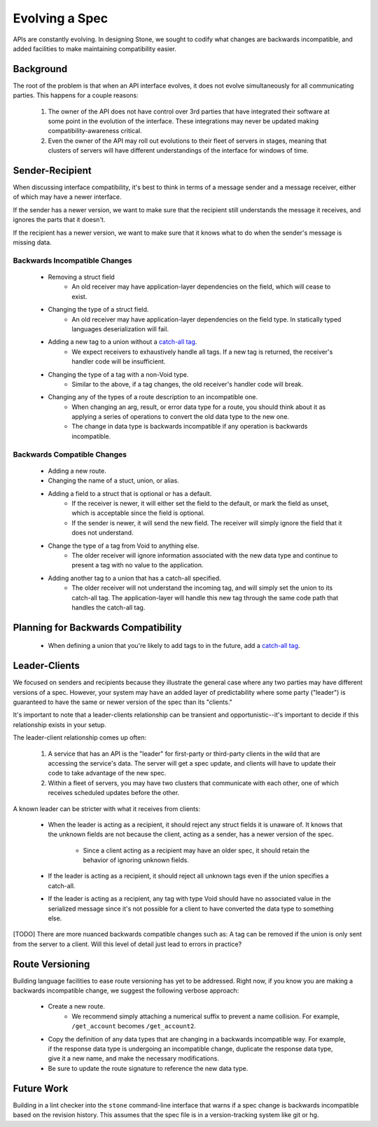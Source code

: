 ***************
Evolving a Spec
***************

APIs are constantly evolving. In designing Stone, we sought to codify what
changes are backwards incompatible, and added facilities to make maintaining
compatibility easier.

Background
==========

The root of the problem is that when an API interface evolves, it does not
evolve simultaneously for all communicating parties. This happens for a couple
reasons:

    1. The owner of the API does not have control over 3rd parties that have
       integrated their software at some point in the evolution of the
       interface. These integrations may never be updated making
       compatibility-awareness critical.
    2. Even the owner of the API may roll out evolutions to their fleet of
       servers in stages, meaning that clusters of servers will have different
       understandings of the interface for windows of time.

Sender-Recipient
================

When discussing interface compatibility, it's best to think in terms of a
message sender and a message receiver, either of which may have a newer
interface.

If the sender has a newer version, we want to make sure that the recipient
still understands the message it receives, and ignores the parts that it
doesn't.

If the recipient has a newer version, we want to make sure that it knows what
to do when the sender's message is missing data.

Backwards Incompatible Changes
------------------------------

    * Removing a struct field
        * An old receiver may have application-layer dependencies on the field,
          which will cease to exist.
    * Changing the type of a struct field.
        * An old receiver may have application-layer dependencies on the field
          type. In statically typed languages deserialization will fail.
    * Adding a new tag to a union without a `catch-all tag <lang_ref.rst#union-catch-all>`_.
        * We expect receivers to exhaustively handle all tags. If a new tag is
          returned, the receiver's handler code will be insufficient.
    * Changing the type of a tag with a non-Void type.
        * Similar to the above, if a tag changes, the old receiver's
          handler code will break.
    * Changing any of the types of a route description to an incompatible one.
        * When changing an arg, result, or error data type for a route, you
          should think about it as applying a series of operations to convert
          the old data type to the new one.
        * The change in data type is backwards incompatible if any operation
          is backwards incompatible.

Backwards Compatible Changes
----------------------------

    * Adding a new route.
    * Changing the name of a stuct, union, or alias.
    * Adding a field to a struct that is optional or has a default.
        * If the receiver is newer, it will either set the field to the
          default, or mark the field as unset, which is acceptable since the
          field is optional.
        * If the sender is newer, it will send the new field. The receiver will
          simply ignore the field that it does not understand.
    * Change the type of a tag from Void to anything else.
        * The older receiver will ignore information associated with the new
          data type and continue to present a tag with no value to the
          application.
    * Adding another tag to a union that has a catch-all specified.
        * The older receiver will not understand the incoming tag, and will
          simply set the union to its catch-all tag. The application-layer will
          handle this new tag through the same code path that handles the
          catch-all tag.

Planning for Backwards Compatibility
====================================

    * When defining a union that you're likely to add tags to in the
      future, add a `catch-all tag <lang_ref.rst#union-catch-all>`_.

Leader-Clients
==============

We focused on senders and recipients because they illustrate the general case
where any two parties may have different versions of a spec. However, your
system may have an added layer of predictability where some party ("leader") is
guaranteed to have the same or newer version of the spec than its "clients."

It's important to note that a leader-clients relationship can be transient and
opportunistic--it's important to decide if this relationship exists in your
setup.

The leader-client relationship comes up often:

    1. A service that has an API is the "leader" for first-party or third-party
       clients in the wild that are accessing the service's data. The server
       will get a spec update, and clients will have to update their code to
       take advantage of the new spec.
    2. Within a fleet of servers, you may have two clusters that communicate
       with each other, one of which receives scheduled updates before the
       other.

A known leader can be stricter with what it receives from clients:

    * When the leader is acting as a recipient, it should reject any struct
      fields it is unaware of. It knows that the unknown fields are not because
      the client, acting as a sender, has a newer version of the spec.

        * Since a client acting as a recipient may have an older spec, it
          should retain the behavior of ignoring unknown fields.

    * If the leader is acting as a recipient, it should reject all unknown
      tags even if the union specifies a catch-all.
    * If the leader is acting as a recipient, any tag with type Void should
      have no associated value in the serialized message since it's not
      possible for a client to have converted the data type to something else.

[TODO] There are more nuanced backwards compatible changes such as: A tag
can be removed if the union is only sent from the server to a client. Will this
level of detail just lead to errors in practice?

Route Versioning
================

Building language facilities to ease route versioning has yet to be addressed.
Right now, if you know you are making a backwards incompatible change, we
suggest the following verbose approach:

    * Create a new route.
        * We recommend simply attaching a numerical suffix to prevent a name
          collision. For example, ``/get_account`` becomes ``/get_account2``.
    * Copy the definition of any data types that are changing in a backwards
      incompatible way. For example, if the response data type is undergoing an
      incompatible change, duplicate the response data type, give it a new
      name, and make the necessary modifications.
    * Be sure to update the route signature to reference the new data type.

Future Work
===========

Building in a lint checker into the ``stone`` command-line interface that
warns if a spec change is backwards incompatible based on the revision history.
This assumes that the spec file is in a version-tracking system like git or hg.
